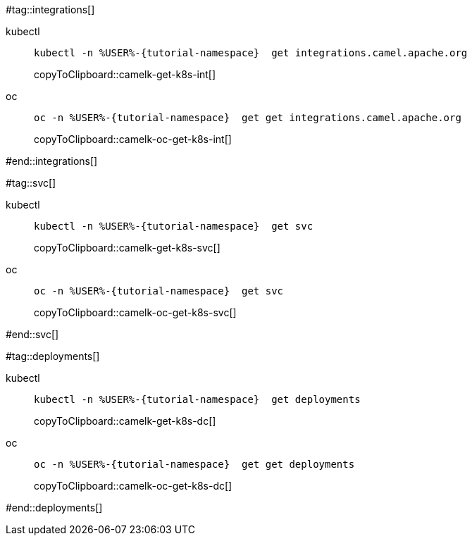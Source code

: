 #tag::integrations[]
[tabs]
====
kubectl::
+
--
[#camelk-get-k8s-int]
[source,bash,subs="+macros,+attributes"]
----
kubectl -n %USER%-{tutorial-namespace}  get integrations.camel.apache.org
----
copyToClipboard::camelk-get-k8s-int[]
--
oc::
+
--
[#camelk-oc-get-k8s-int]
[source,bash,subs="+macros,+attributes"]
----
oc -n %USER%-{tutorial-namespace}  get get integrations.camel.apache.org
----
copyToClipboard::camelk-oc-get-k8s-int[]
--
====
#end::integrations[]

#tag::svc[]
[tabs]
====
kubectl::
+
--
[#camelk-get-k8s-svc]
[source,bash,subs="+macros,+attributes"]
----
kubectl -n %USER%-{tutorial-namespace}  get svc
----
copyToClipboard::camelk-get-k8s-svc[]
--
oc::
+
--
[#camelk-oc-get-k8s-svc]
[source,bash,subs="+macros,+attributes"]
----
oc -n %USER%-{tutorial-namespace}  get svc
----
copyToClipboard::camelk-oc-get-k8s-svc[]
--
====
#end::svc[]

#tag::deployments[]
[tabs]
====
kubectl::
+
--
[#camelk-get-k8s-dc]
[source,bash,subs="+macros,+attributes"]
----
kubectl -n %USER%-{tutorial-namespace}  get deployments
----
copyToClipboard::camelk-get-k8s-dc[]
--
oc::
+
--
[#camelk-oc-get-k8s-dc]
[source,bash,subs="+macros,+attributes"]
----
oc -n %USER%-{tutorial-namespace}  get get deployments
----
copyToClipboard::camelk-oc-get-k8s-dc[]
--
====
#end::deployments[]
